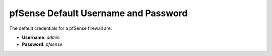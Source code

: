pfSense Default Username and Password
=====================================

The default credentials for a pfSense firewall are:

-  **Username**: *admin*
-  **Password**: *pfsense*

